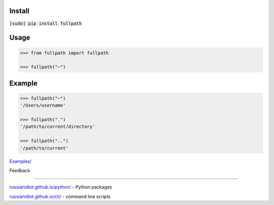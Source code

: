 .. README generated with readmemako.py (github.com/russianidiot/readme-mako.py) and .README dotfiles (github.com/russianidiot-dotfiles/.README)

Install
```````

:code:`[sudo] pip install fullpath`

Usage
`````

.. code:: python

	>>> from fullpath import fullpath
	
	>>> fullpath("~")

Example
```````

.. code:: python

	>>> fullpath("~")
	'/Users/username'
	
	>>> fullpath(".")
	'/path/to/current/directory'
	
	>>> fullpath("..")
	'/path/to/current'

`Examples/`_

.. _Examples/: https://github.com/russianidiot/fullpath.py/tree/master/Examples

Feedback |github_issues| |gitter| |github_follow|

.. |github_issues| image:: https://img.shields.io/github/issues/russianidiot/fullpath.py.svg
	:target: https://github.com/russianidiot/fullpath.py/issues

.. |github_follow| image:: https://img.shields.io/github/followers/russianidiot.svg?style=social&label=Follow
	:target: https://github.com/russianidiot

.. |gitter| image:: https://badges.gitter.im/russianidiot/fullpath.py.svg
	:target: https://gitter.im/russianidiot/fullpath.py

----

`russianidiot.github.io/python/`_  - Python packages

.. _russianidiot.github.io/python/: http://russianidiot.github.io/python/

`russianidiot.github.io/cli/`_  - command line scripts

.. _russianidiot.github.io/cli/: http://russianidiot.github.io/cli/
